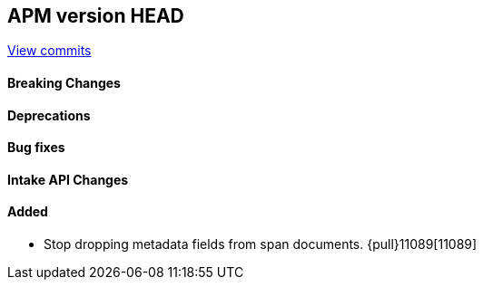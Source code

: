 [[release-notes-head]]
== APM version HEAD

https://github.com/elastic/apm-server/compare/8.9\...main[View commits]

[float]
==== Breaking Changes

[float]
==== Deprecations

[float]
==== Bug fixes

[float]
==== Intake API Changes

[float]
==== Added

- Stop dropping metadata fields from span documents. {pull}11089[11089]
